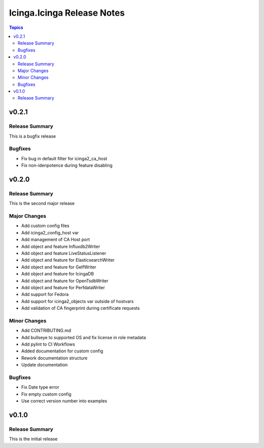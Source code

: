 ===========================
Icinga.Icinga Release Notes
===========================

.. contents:: Topics


v0.2.1
======

Release Summary
---------------

This is a bugfix release

Bugfixes
--------

- Fix bug in default filter for icinga2_ca_host
- Fix non-idenpotence during feature disabling

v0.2.0
======

Release Summary
---------------

This is the second major release

Major Changes
-------------

- Add custom config files
- Add icinga2_config_host var
- Add management of CA Host port
- Add object and feature Influxdb2Writer
- Add object and feature LiveStatusListener
- Add object and feature for ElasticsearchWriter
- Add object and feature for GelfWriter
- Add object and feature for IcingaDB
- Add object and feature for OpenTsdbWriter
- Add object and feature for PerfdataWriter
- Add support for Fedora
- Add support for icinga2_objects var outside of hostvars
- Add validation of CA fingerprint during certificate requests

Minor Changes
-------------

- Add CONTRIBUTING.md
- Add bullseye to supported OS and fix license in role metadata
- Add pylint to CI Workflows
- Added documentation for custom config
- Rework documentation structure
- Update documentation

Bugfixes
--------

- Fix Date type error
- Fix empty custom config
- Use correct version number into examples

v0.1.0
======

Release Summary
---------------

This is the initial release
